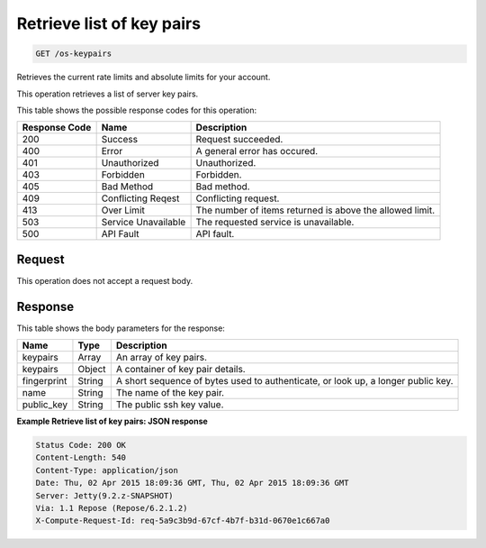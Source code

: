 
.. THIS OUTPUT IS GENERATED FROM THE WADL. DO NOT EDIT.

Retrieve list of key pairs
^^^^^^^^^^^^^^^^^^^^^^^^^^^^^^^^^^^^^^^^^^^^^^^^^^^^^^^^^^^^^^^^^^^^^^^^^^^^^^^^

.. code::

    GET /os-keypairs

Retrieves the current rate limits and absolute limits for your account.

This operation retrieves a list of server key pairs.



This table shows the possible response codes for this operation:


+--------------------------+-------------------------+-------------------------+
|Response Code             |Name                     |Description              |
+==========================+=========================+=========================+
|200                       |Success                  |Request succeeded.       |
+--------------------------+-------------------------+-------------------------+
|400                       |Error                    |A general error has      |
|                          |                         |occured.                 |
+--------------------------+-------------------------+-------------------------+
|401                       |Unauthorized             |Unauthorized.            |
+--------------------------+-------------------------+-------------------------+
|403                       |Forbidden                |Forbidden.               |
+--------------------------+-------------------------+-------------------------+
|405                       |Bad Method               |Bad method.              |
+--------------------------+-------------------------+-------------------------+
|409                       |Conflicting Reqest       |Conflicting request.     |
+--------------------------+-------------------------+-------------------------+
|413                       |Over Limit               |The number of items      |
|                          |                         |returned is above the    |
|                          |                         |allowed limit.           |
+--------------------------+-------------------------+-------------------------+
|503                       |Service Unavailable      |The requested service is |
|                          |                         |unavailable.             |
+--------------------------+-------------------------+-------------------------+
|500                       |API Fault                |API fault.               |
+--------------------------+-------------------------+-------------------------+


Request
""""""""""""""""






This operation does not accept a request body.




Response
""""""""""""""""


This table shows the body parameters for the response:

+--------------------------+-------------------------+-------------------------+
|Name                      |Type                     |Description              |
+==========================+=========================+=========================+
|keypairs                  |Array                    |An array of key pairs.   |
+--------------------------+-------------------------+-------------------------+
|keypairs                  |Object                   |A container of key pair  |
|                          |                         |details.                 |
+--------------------------+-------------------------+-------------------------+
|fingerprint               |String                   |A short sequence of      |
|                          |                         |bytes used to            |
|                          |                         |authenticate, or look    |
|                          |                         |up, a longer public key. |
+--------------------------+-------------------------+-------------------------+
|name                      |String                   |The name of the key pair.|
+--------------------------+-------------------------+-------------------------+
|public_key                |String                   |The public ssh key value.|
+--------------------------+-------------------------+-------------------------+





**Example Retrieve list of key pairs: JSON response**


.. code::

        Status Code: 200 OK
        Content-Length: 540
        Content-Type: application/json
        Date: Thu, 02 Apr 2015 18:09:36 GMT, Thu, 02 Apr 2015 18:09:36 GMT
        Server: Jetty(9.2.z-SNAPSHOT)
        Via: 1.1 Repose (Repose/6.2.1.2)
        X-Compute-Request-Id: req-5a9c3b9d-67cf-4b7f-b31d-0670e1c667a0


